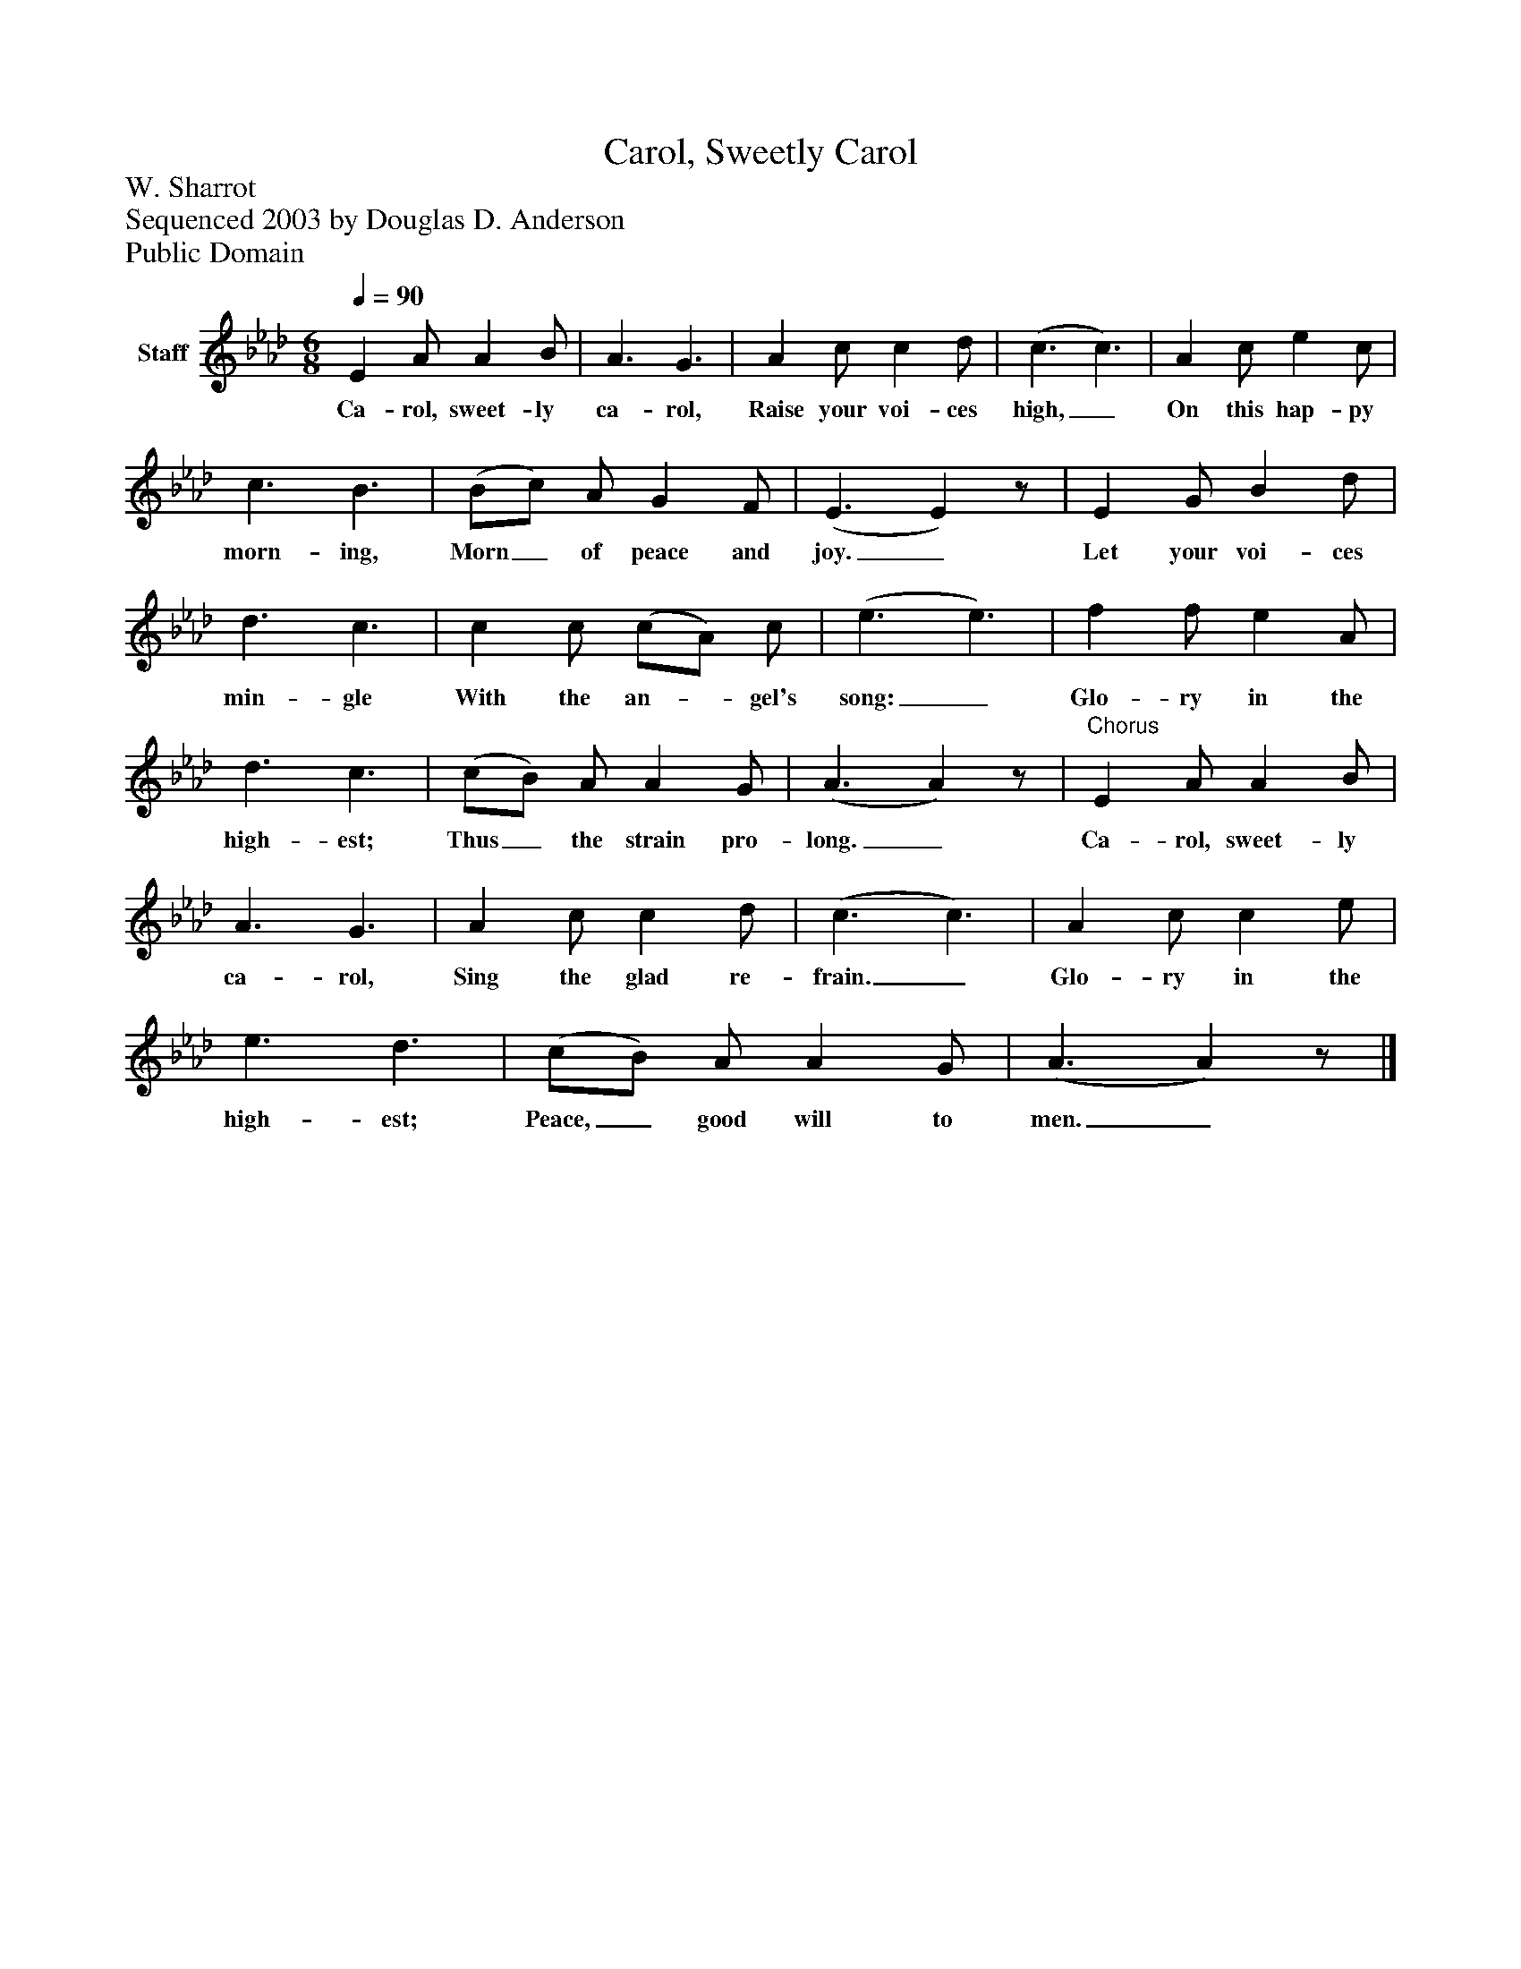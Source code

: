 %%abc-creator mxml2abc 1.4
%%abc-version 2.0
%%continueall true
%%titletrim true
%%titleformat A-1 T C1, Z-1, S-1
X: 0
T: Carol, Sweetly Carol
Z: W. Sharrot
Z: Sequenced 2003 by Douglas D. Anderson
Z: Public Domain
L: 1/4
M: 6/8
Q: 1/4=90
V: P1 name="Staff"
%%MIDI program 1 19
K: Ab
[V: P1]  E A/ A B/ | A3/ G3/ | A c/ c d/ | (c3/ c3/) | A c/ e c/ | c3/ B3/ | (B/c/) A/ G F/ | (E3/ E)z/ | E G/ B d/ | d3/ c3/ | c c/ (c/A/) c/ | (e3/ e3/) | f f/ e A/ | d3/ c3/ | (c/B/) A/ A G/ | (A3/ A)z/ |"^Chorus" E A/ A B/ | A3/ G3/ | A c/ c d/ | (c3/ c3/) | A c/ c e/ | e3/ d3/ | (c/B/) A/ A G/ | (A3/ A)z/|]
w: Ca- rol, sweet- ly ca- rol, Raise your voi- ces high,_ On this hap- py morn- ing, Morn_ of peace and joy._ Let your voi- ces min- gle With the an-_ gel's song:_ Glo- ry in the high- est; Thus_ the strain pro- long._ Ca- rol, sweet- ly ca- rol, Sing the glad re- frain._ Glo- ry in the high- est; Peace,_ good will to men._

